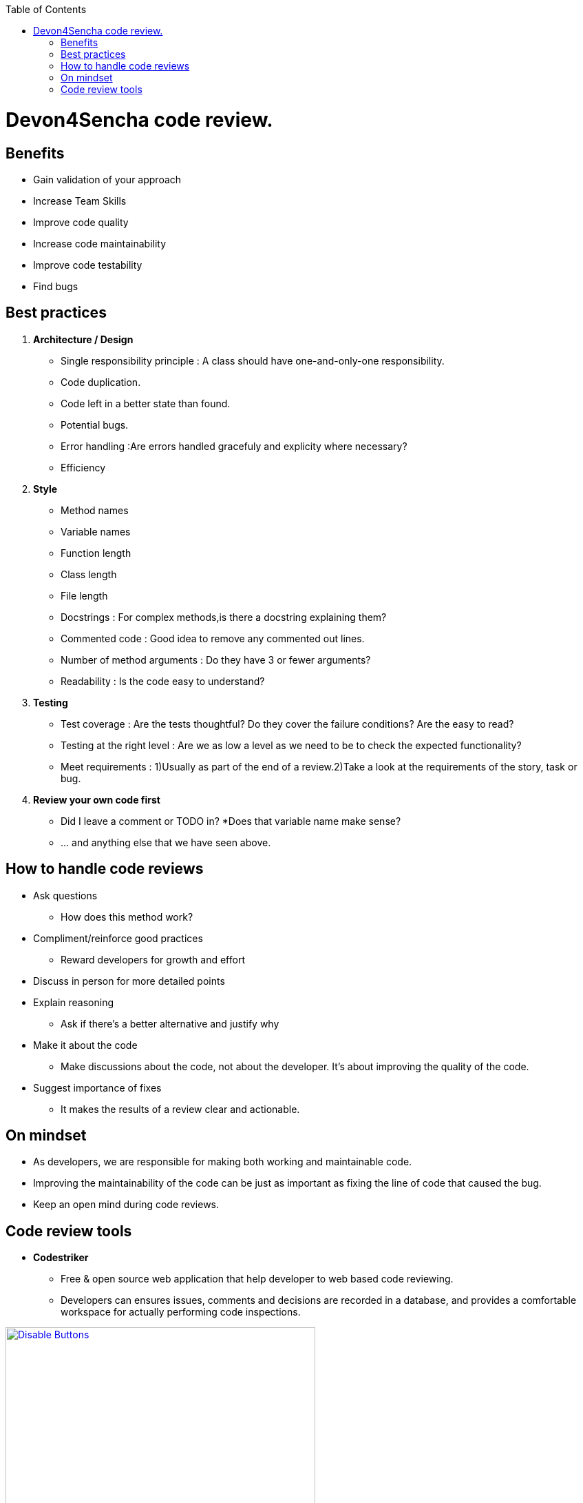 :toc: macro
toc::[]

= Devon4Sencha code review.

== Benefits

* Gain validation of your approach
* Increase Team Skills
* Improve code quality
* Increase code maintainability
* Improve code testability
* Find bugs

== Best practices
1. [underline]#*Architecture / Design*#

* Single responsibility principle : A class should have
one-and-only-one responsibility.
* Code duplication.
* Code left in a better state than found.
* Potential bugs.
* Error handling :Are errors handled gracefuly and explicity where necessary?
* Efficiency

2. [underline]#*Style*#

* Method names
* Variable names
* Function length
* Class length
* File length
* Docstrings : For complex methods,is there a docstring explaining them?
* Commented code : Good idea to remove any commented out lines.
* Number of method arguments : Do they have 3 or fewer arguments?
* Readability : Is the code easy to understand?

3. [underline]#*Testing*#
* Test coverage : Are the tests thoughtful? Do they cover the failure conditions? Are the easy to read?

* Testing at the right level : Are we as low a level
as we need to be to check the expected functionality?

*  Meet requirements : 
1)Usually as part of the end of a review.2)Take a look at the requirements of the story, task or bug.

4. [underline]#*Review your own code first*#
* Did I leave a comment or TODO in?
*Does that variable name make sense?
* … and anything else that we have seen above.


== How to handle code reviews

- Ask questions
* How does this method work?

- Compliment/reinforce good practices
* Reward developers for growth and effort

- Discuss in person for more detailed points

- Explain reasoning
* Ask if there’s a better alternative and justify why

- Make it about the code
* Make discussions about the code, not about the developer. It’s about improving the quality of the code.

- Suggest importance of fixes
* It makes the results of a review clear and actionable.

== On mindset
- As developers, we are responsible for making both working and maintainable code.
- Improving the maintainability of the code can be just as important as fixing the line of code that caused the bug.

- Keep an open mind during code reviews.

== Code review tools

- *Codestriker*

* Free & open source web application that help developer to web based code reviewing.

* Developers can ensures issues, comments and decisions are recorded in a database, and provides a comfortable workspace for actually performing code inspections.


image::images/devon4sencha-badPractices/code-review/code-review-tools.png[Disable Buttons,width="450",link="https://github.com/devonfw/devon-guide/wiki/images/devon4sencha-badPractices/code-review/code-review-tools.png"]


- *Collaborator*

* Code review tool that helps development, testing and management teams work together to produce high quality code. 

* It allows teams to peer review code, user stories and test plans in a transparent, collaborative framework&nbsp;-- instantly keeping the entire team up to speed on changes made to the code.

image::images/devon4sencha-badPractices/code-review/code-review-tools-collaborator.png[Disable Buttons,width="450",link="https://github.com/devonfw/devon-guide/wiki/images/devon4sencha-badPractices/code-review/code-review-tools-collaborator.png"]